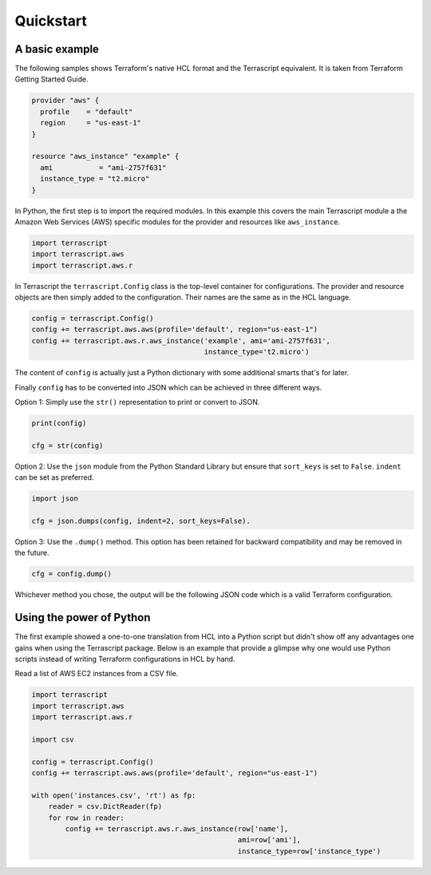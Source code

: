 Quickstart
----------

A basic example
~~~~~~~~~~~~~~~

The following samples shows Terraform's native HCL format and the
Terrascript equivalent. It is taken from Terraform Getting Started Guide.

.. code-block::

    provider "aws" {
      profile    = "default"
      region     = "us-east-1"
    }
    
    resource "aws_instance" "example" {
      ami           = "ami-2757f631"
      instance_type = "t2.micro"
    }
    
In Python, the first step is to import the required modules. In this example
this covers the main Terrascript module a the Amazon Web Services (AWS)
specific modules for the provider and resources like ``aws_instance``. 


.. code-block:: python

   import terrascript
   import terrascript.aws
   import terrascript.aws.r
    
   
In Terrascript the ``terrascript.Config`` class is the top-level container
for configurations. The provider and resource objects are then simply added 
to the configuration. Their names are the same as in the HCL language.

.. code-block:: python
    
   config = terrascript.Config()
   config += terrascript.aws.aws(profile='default', region="us-east-1")
   config += terrascript.aws.r.aws_instance('example', ami='ami-2757f631', 
                                            instance_type='t2.micro')
                                
The content of ``config`` is actually just a Python dictionary with some 
additional smarts that's for later.

Finally ``config`` has to be converted into JSON which can be achieved in three
different ways.

Option 1: Simply use the ``str()`` representation to print or convert to JSON.

.. code-block:: python

   print(config)
   
   cfg = str(config)
   
Option 2: Use the ``json`` module from the Python Standard Library but ensure 
that ``sort_keys`` is set to ``False``. ``indent`` can be set as preferred. 

.. code-block:: python

   import json
   
   cfg = json.dumps(config, indent=2, sort_keys=False).

Option 3: Use the ``.dump()`` method. This option has been retained for backward
compatibility and may be removed in the future.

.. code-block:: python

   cfg = config.dump()
   
Whichever method you chose, the output will be the following JSON code which is
a valid Terraform configuration.

.. code-block: json

    {
      "provider": {
        "aws": [
          {
            "profile": "default",
            "region": "us-east-1"
          }
        ]
      },
      "resource": {
        "aws_instance": {
          "example": {
             "ami": "ami-2757f631"
             "instance_type": "t2.micro"
          }
        }
      }
    }
   
Using the power of Python
~~~~~~~~~~~~~~~~~~~~~~~~~

The first example showed a one-to-one translation from HCL into a Python script
but didn't show off any advantages one gains when using the Terrascript
package. Below is an example that provide a glimpse why one 
would use Python scripts instead of writing Terraform configurations in HCL
by hand.

Read a list of AWS EC2 instances from a CSV file.

.. code-block:: 

    import terrascript
    import terrascript.aws
    import terrascript.aws.r
    
    import csv
    
    config = terrascript.Config()
    config += terrascript.aws.aws(profile='default', region="us-east-1")
    
    with open('instances.csv', 'rt') as fp:
        reader = csv.DictReader(fp)
        for row in reader:
            config += terrascript.aws.r.aws_instance(row['name'], 
                                                     ami=row['ami'], 
                                                     instance_type=row['instance_type') 
                                                     
